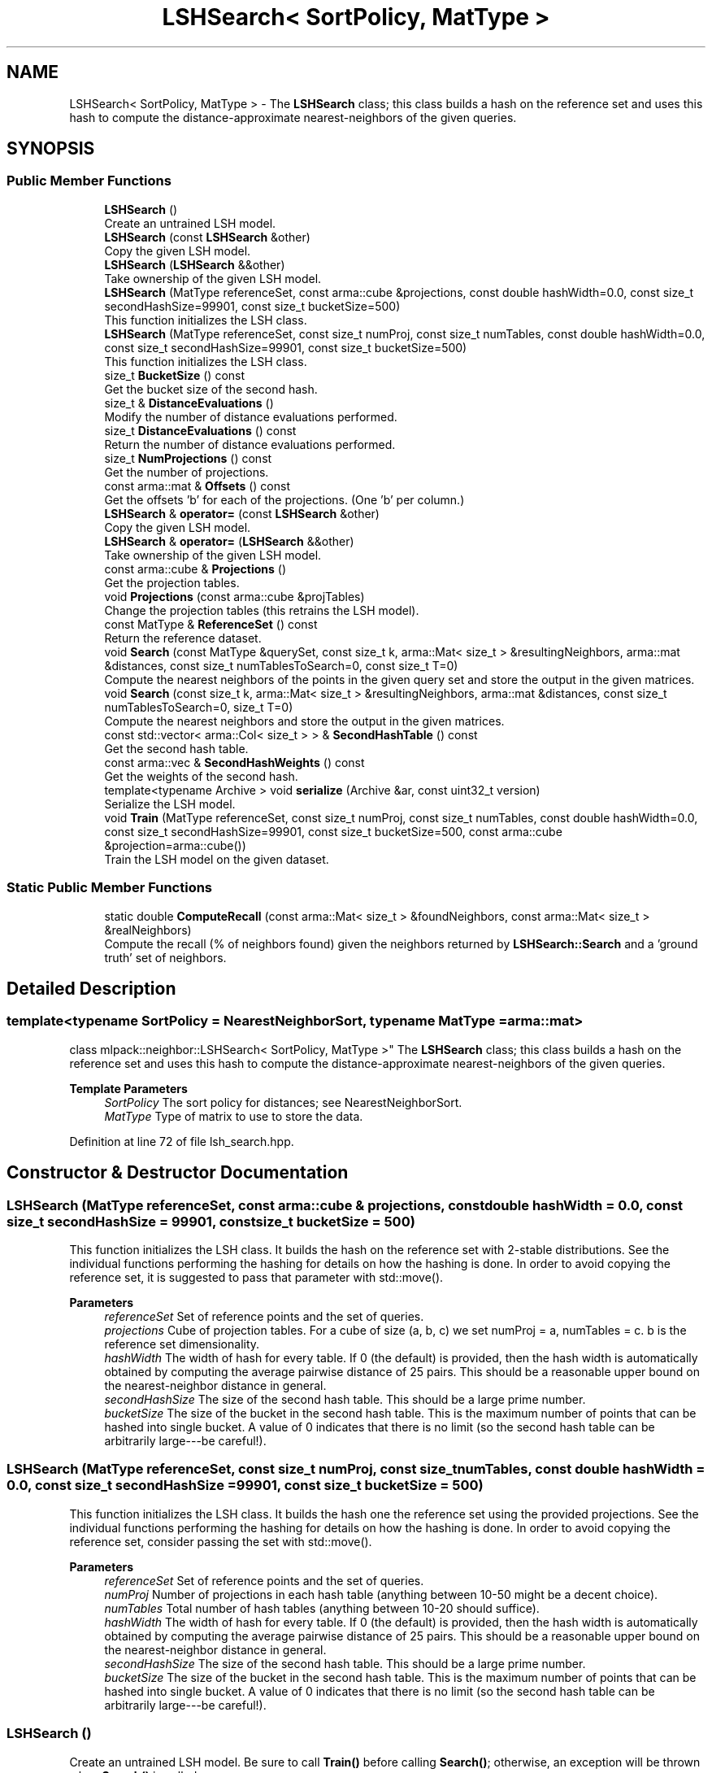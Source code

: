 .TH "LSHSearch< SortPolicy, MatType >" 3 "Sun Jun 20 2021" "Version 3.4.2" "mlpack" \" -*- nroff -*-
.ad l
.nh
.SH NAME
LSHSearch< SortPolicy, MatType > \- The \fBLSHSearch\fP class; this class builds a hash on the reference set and uses this hash to compute the distance-approximate nearest-neighbors of the given queries\&.  

.SH SYNOPSIS
.br
.PP
.SS "Public Member Functions"

.in +1c
.ti -1c
.RI "\fBLSHSearch\fP ()"
.br
.RI "Create an untrained LSH model\&. "
.ti -1c
.RI "\fBLSHSearch\fP (const \fBLSHSearch\fP &other)"
.br
.RI "Copy the given LSH model\&. "
.ti -1c
.RI "\fBLSHSearch\fP (\fBLSHSearch\fP &&other)"
.br
.RI "Take ownership of the given LSH model\&. "
.ti -1c
.RI "\fBLSHSearch\fP (MatType referenceSet, const arma::cube &projections, const double hashWidth=0\&.0, const size_t secondHashSize=99901, const size_t bucketSize=500)"
.br
.RI "This function initializes the LSH class\&. "
.ti -1c
.RI "\fBLSHSearch\fP (MatType referenceSet, const size_t numProj, const size_t numTables, const double hashWidth=0\&.0, const size_t secondHashSize=99901, const size_t bucketSize=500)"
.br
.RI "This function initializes the LSH class\&. "
.ti -1c
.RI "size_t \fBBucketSize\fP () const"
.br
.RI "Get the bucket size of the second hash\&. "
.ti -1c
.RI "size_t & \fBDistanceEvaluations\fP ()"
.br
.RI "Modify the number of distance evaluations performed\&. "
.ti -1c
.RI "size_t \fBDistanceEvaluations\fP () const"
.br
.RI "Return the number of distance evaluations performed\&. "
.ti -1c
.RI "size_t \fBNumProjections\fP () const"
.br
.RI "Get the number of projections\&. "
.ti -1c
.RI "const arma::mat & \fBOffsets\fP () const"
.br
.RI "Get the offsets 'b' for each of the projections\&. (One 'b' per column\&.) "
.ti -1c
.RI "\fBLSHSearch\fP & \fBoperator=\fP (const \fBLSHSearch\fP &other)"
.br
.RI "Copy the given LSH model\&. "
.ti -1c
.RI "\fBLSHSearch\fP & \fBoperator=\fP (\fBLSHSearch\fP &&other)"
.br
.RI "Take ownership of the given LSH model\&. "
.ti -1c
.RI "const arma::cube & \fBProjections\fP ()"
.br
.RI "Get the projection tables\&. "
.ti -1c
.RI "void \fBProjections\fP (const arma::cube &projTables)"
.br
.RI "Change the projection tables (this retrains the LSH model)\&. "
.ti -1c
.RI "const MatType & \fBReferenceSet\fP () const"
.br
.RI "Return the reference dataset\&. "
.ti -1c
.RI "void \fBSearch\fP (const MatType &querySet, const size_t k, arma::Mat< size_t > &resultingNeighbors, arma::mat &distances, const size_t numTablesToSearch=0, const size_t T=0)"
.br
.RI "Compute the nearest neighbors of the points in the given query set and store the output in the given matrices\&. "
.ti -1c
.RI "void \fBSearch\fP (const size_t k, arma::Mat< size_t > &resultingNeighbors, arma::mat &distances, const size_t numTablesToSearch=0, size_t T=0)"
.br
.RI "Compute the nearest neighbors and store the output in the given matrices\&. "
.ti -1c
.RI "const std::vector< arma::Col< size_t > > & \fBSecondHashTable\fP () const"
.br
.RI "Get the second hash table\&. "
.ti -1c
.RI "const arma::vec & \fBSecondHashWeights\fP () const"
.br
.RI "Get the weights of the second hash\&. "
.ti -1c
.RI "template<typename Archive > void \fBserialize\fP (Archive &ar, const uint32_t version)"
.br
.RI "Serialize the LSH model\&. "
.ti -1c
.RI "void \fBTrain\fP (MatType referenceSet, const size_t numProj, const size_t numTables, const double hashWidth=0\&.0, const size_t secondHashSize=99901, const size_t bucketSize=500, const arma::cube &projection=arma::cube())"
.br
.RI "Train the LSH model on the given dataset\&. "
.in -1c
.SS "Static Public Member Functions"

.in +1c
.ti -1c
.RI "static double \fBComputeRecall\fP (const arma::Mat< size_t > &foundNeighbors, const arma::Mat< size_t > &realNeighbors)"
.br
.RI "Compute the recall (% of neighbors found) given the neighbors returned by \fBLSHSearch::Search\fP and a 'ground truth' set of neighbors\&. "
.in -1c
.SH "Detailed Description"
.PP 

.SS "template<typename SortPolicy = NearestNeighborSort, typename MatType = arma::mat>
.br
class mlpack::neighbor::LSHSearch< SortPolicy, MatType >"
The \fBLSHSearch\fP class; this class builds a hash on the reference set and uses this hash to compute the distance-approximate nearest-neighbors of the given queries\&. 


.PP
\fBTemplate Parameters\fP
.RS 4
\fISortPolicy\fP The sort policy for distances; see NearestNeighborSort\&. 
.br
\fIMatType\fP Type of matrix to use to store the data\&. 
.RE
.PP

.PP
Definition at line 72 of file lsh_search\&.hpp\&.
.SH "Constructor & Destructor Documentation"
.PP 
.SS "\fBLSHSearch\fP (MatType referenceSet, const arma::cube & projections, const double hashWidth = \fC0\&.0\fP, const size_t secondHashSize = \fC99901\fP, const size_t bucketSize = \fC500\fP)"

.PP
This function initializes the LSH class\&. It builds the hash on the reference set with 2-stable distributions\&. See the individual functions performing the hashing for details on how the hashing is done\&. In order to avoid copying the reference set, it is suggested to pass that parameter with std::move()\&.
.PP
\fBParameters\fP
.RS 4
\fIreferenceSet\fP Set of reference points and the set of queries\&. 
.br
\fIprojections\fP Cube of projection tables\&. For a cube of size (a, b, c) we set numProj = a, numTables = c\&. b is the reference set dimensionality\&. 
.br
\fIhashWidth\fP The width of hash for every table\&. If 0 (the default) is provided, then the hash width is automatically obtained by computing the average pairwise distance of 25 pairs\&. This should be a reasonable upper bound on the nearest-neighbor distance in general\&. 
.br
\fIsecondHashSize\fP The size of the second hash table\&. This should be a large prime number\&. 
.br
\fIbucketSize\fP The size of the bucket in the second hash table\&. This is the maximum number of points that can be hashed into single bucket\&. A value of 0 indicates that there is no limit (so the second hash table can be arbitrarily large---be careful!)\&. 
.RE
.PP

.SS "\fBLSHSearch\fP (MatType referenceSet, const size_t numProj, const size_t numTables, const double hashWidth = \fC0\&.0\fP, const size_t secondHashSize = \fC99901\fP, const size_t bucketSize = \fC500\fP)"

.PP
This function initializes the LSH class\&. It builds the hash one the reference set using the provided projections\&. See the individual functions performing the hashing for details on how the hashing is done\&. In order to avoid copying the reference set, consider passing the set with std::move()\&.
.PP
\fBParameters\fP
.RS 4
\fIreferenceSet\fP Set of reference points and the set of queries\&. 
.br
\fInumProj\fP Number of projections in each hash table (anything between 10-50 might be a decent choice)\&. 
.br
\fInumTables\fP Total number of hash tables (anything between 10-20 should suffice)\&. 
.br
\fIhashWidth\fP The width of hash for every table\&. If 0 (the default) is provided, then the hash width is automatically obtained by computing the average pairwise distance of 25 pairs\&. This should be a reasonable upper bound on the nearest-neighbor distance in general\&. 
.br
\fIsecondHashSize\fP The size of the second hash table\&. This should be a large prime number\&. 
.br
\fIbucketSize\fP The size of the bucket in the second hash table\&. This is the maximum number of points that can be hashed into single bucket\&. A value of 0 indicates that there is no limit (so the second hash table can be arbitrarily large---be careful!)\&. 
.RE
.PP

.SS "\fBLSHSearch\fP ()"

.PP
Create an untrained LSH model\&. Be sure to call \fBTrain()\fP before calling \fBSearch()\fP; otherwise, an exception will be thrown when \fBSearch()\fP is called\&. 
.SS "\fBLSHSearch\fP (const \fBLSHSearch\fP< SortPolicy, MatType > & other)"

.PP
Copy the given LSH model\&. 
.PP
\fBParameters\fP
.RS 4
\fIother\fP Other LSH model to copy\&. 
.RE
.PP

.SS "\fBLSHSearch\fP (\fBLSHSearch\fP< SortPolicy, MatType > && other)"

.PP
Take ownership of the given LSH model\&. 
.PP
\fBParameters\fP
.RS 4
\fIother\fP Other LSH model to take ownership of\&. 
.RE
.PP

.SH "Member Function Documentation"
.PP 
.SS "size_t BucketSize () const\fC [inline]\fP"

.PP
Get the bucket size of the second hash\&. 
.PP
Definition at line 291 of file lsh_search\&.hpp\&.
.SS "static double ComputeRecall (const arma::Mat< size_t > & foundNeighbors, const arma::Mat< size_t > & realNeighbors)\fC [static]\fP"

.PP
Compute the recall (% of neighbors found) given the neighbors returned by \fBLSHSearch::Search\fP and a 'ground truth' set of neighbors\&. The recall returned will be in the range [0, 1]\&.
.PP
\fBParameters\fP
.RS 4
\fIfoundNeighbors\fP Set of neighbors to compute recall of\&. 
.br
\fIrealNeighbors\fP Set of 'ground truth' neighbors to compute recall against\&. 
.RE
.PP

.SS "size_t& DistanceEvaluations ()\fC [inline]\fP"

.PP
Modify the number of distance evaluations performed\&. 
.PP
Definition at line 276 of file lsh_search\&.hpp\&.
.SS "size_t DistanceEvaluations () const\fC [inline]\fP"

.PP
Return the number of distance evaluations performed\&. 
.PP
Definition at line 274 of file lsh_search\&.hpp\&.
.SS "size_t NumProjections () const\fC [inline]\fP"

.PP
Get the number of projections\&. 
.PP
Definition at line 282 of file lsh_search\&.hpp\&.
.SS "const arma::mat& Offsets () const\fC [inline]\fP"

.PP
Get the offsets 'b' for each of the projections\&. (One 'b' per column\&.) 
.PP
Definition at line 285 of file lsh_search\&.hpp\&.
.SS "\fBLSHSearch\fP& operator= (const \fBLSHSearch\fP< SortPolicy, MatType > & other)"

.PP
Copy the given LSH model\&. 
.PP
\fBParameters\fP
.RS 4
\fIother\fP Other LSH model to copy\&. 
.RE
.PP

.SS "\fBLSHSearch\fP& operator= (\fBLSHSearch\fP< SortPolicy, MatType > && other)"

.PP
Take ownership of the given LSH model\&. 
.PP
\fBParameters\fP
.RS 4
\fIother\fP Other LSH model to take ownership of\&. 
.RE
.PP

.SS "const arma::cube& Projections ()\fC [inline]\fP"

.PP
Get the projection tables\&. 
.PP
Definition at line 298 of file lsh_search\&.hpp\&.
.SS "void Projections (const arma::cube & projTables)\fC [inline]\fP"

.PP
Change the projection tables (this retrains the LSH model)\&. 
.PP
Definition at line 301 of file lsh_search\&.hpp\&.
.PP
References LSHSearch< SortPolicy, MatType >::Train()\&.
.SS "const MatType& ReferenceSet () const\fC [inline]\fP"

.PP
Return the reference dataset\&. 
.PP
Definition at line 279 of file lsh_search\&.hpp\&.
.SS "void Search (const MatType & querySet, const size_t k, arma::Mat< size_t > & resultingNeighbors, arma::mat & distances, const size_t numTablesToSearch = \fC0\fP, const size_t T = \fC0\fP)"

.PP
Compute the nearest neighbors of the points in the given query set and store the output in the given matrices\&. The matrices will be set to the size of n columns by k rows, where n is the number of points in the query dataset and k is the number of neighbors being searched for\&.
.PP
\fBParameters\fP
.RS 4
\fIquerySet\fP Set of query points\&. 
.br
\fIk\fP Number of neighbors to search for\&. 
.br
\fIresultingNeighbors\fP Matrix storing lists of neighbors for each query point\&. 
.br
\fIdistances\fP Matrix storing distances of neighbors for each query point\&. 
.br
\fInumTablesToSearch\fP This parameter allows the user to have control over the number of hash tables to be searched\&. This allows the user to pick the number of tables it can afford for the time available without having to build hashing for every table size\&. By default, this is set to zero in which case all tables are considered\&. 
.br
\fIT\fP The number of additional probing bins to examine with multiprobe LSH\&. If T = 0, classic single-probe LSH is run (default)\&. 
.RE
.PP

.SS "void Search (const size_t k, arma::Mat< size_t > & resultingNeighbors, arma::mat & distances, const size_t numTablesToSearch = \fC0\fP, size_t T = \fC0\fP)"

.PP
Compute the nearest neighbors and store the output in the given matrices\&. The matrices will be set to the size of n columns by k rows, where n is the number of points in the query dataset and k is the number of neighbors being searched for\&.
.PP
\fBParameters\fP
.RS 4
\fIk\fP Number of neighbors to search for\&. 
.br
\fIresultingNeighbors\fP Matrix storing lists of neighbors for each query point\&. 
.br
\fIdistances\fP Matrix storing distances of neighbors for each query point\&. 
.br
\fInumTablesToSearch\fP This parameter allows the user to have control over the number of hash tables to be searched\&. This allows the user to pick the number of tables it can afford for the time available without having to build hashing for every table size\&. By default, this is set to zero in which case all tables are considered\&. 
.br
\fIT\fP Number of probing bins\&. 
.RE
.PP

.SS "const std::vector<arma::Col<size_t> >& SecondHashTable () const\fC [inline]\fP"

.PP
Get the second hash table\&. 
.PP
Definition at line 294 of file lsh_search\&.hpp\&.
.SS "const arma::vec& SecondHashWeights () const\fC [inline]\fP"

.PP
Get the weights of the second hash\&. 
.PP
Definition at line 288 of file lsh_search\&.hpp\&.
.SS "void serialize (Archive & ar, const uint32_t version)"

.PP
Serialize the LSH model\&. 
.PP
\fBParameters\fP
.RS 4
\fIar\fP Archive to serialize to\&. 
.br
\fIversion\fP serialize class version to provide backward compatibility 
.RE
.PP

.SS "void Train (MatType referenceSet, const size_t numProj, const size_t numTables, const double hashWidth = \fC0\&.0\fP, const size_t secondHashSize = \fC99901\fP, const size_t bucketSize = \fC500\fP, const arma::cube & projection = \fCarma::cube()\fP)"

.PP
Train the LSH model on the given dataset\&. If a correctly-sized projection cube is not provided, this means building new hash tables\&. Otherwise, we use the projections provided by the user\&. In order to avoid copying the reference set, consider passing that parameter with std::move()\&.
.PP
\fBParameters\fP
.RS 4
\fIreferenceSet\fP Set of reference points and the set of queries\&. 
.br
\fInumProj\fP Number of projections in each hash table (anything between 10-50 might be a decent choice)\&. 
.br
\fInumTables\fP Total number of hash tables (anything between 10-20 should suffice)\&. 
.br
\fIhashWidth\fP The width of hash for every table\&. If 0 (the default) is provided, then the hash width is automatically obtained by computing the average pairwise distance of 25 pairs\&. This should be a reasonable upper bound on the nearest-neighbor distance in general\&. 
.br
\fIsecondHashSize\fP The size of the second hash table\&. This should be a large prime number\&. 
.br
\fIbucketSize\fP The size of the bucket in the second hash table\&. This is the maximum number of points that can be hashed into single bucket\&. A value of 0 indicates that there is no limit (so the second hash table can be arbitrarily large---be careful!)\&. 
.br
\fIprojection\fP Cube of projection tables\&. For a cube of size (a, b, c) we set numProj = a, numTables = c\&. b is the reference set dimensionality\&. 
.RE
.PP

.PP
Referenced by LSHSearch< SortPolicy, MatType >::Projections()\&.

.SH "Author"
.PP 
Generated automatically by Doxygen for mlpack from the source code\&.
